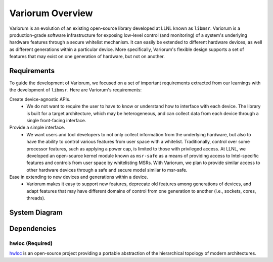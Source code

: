 Variorum Overview
=================

Variorum is an evolution of an existing open-source library developed at LLNL
known as ``libmsr``. Variorum is a production-grade software infrastructure for
exposing low-level control (and monitoring) of a system's underlying hardware
features through a secure whitelist mechanism. It can easily be extended to
different hardware devices, as well as different generations within a
particular device. More specifically, Variorum's flexible design supports a set
of features that may exist on one generation of hardware, but not on another.

Requirements
------------
To guide the development of Variorum, we focused on a set of important
requirements extracted from our learnings with the development of ``libmsr``.
Here are Variorum's requirements:

Create device-agnostic APIs.
  * We do not want to require the user to have to know or understand how to interface with each device. The library is built for a target architecture, which may be heterogeneous, and can collect data from each device through a single front-facing interface.

Provide a simple interface.
  * We want users and tool developers to not only collect information from the underlying hardware, but also to have the ability to control various features from user space with a whitelist. Traditionally, control over some processor features, such as applying a power cap, is limited to those with privileged access. At LLNL, we developed an open-source kernel module known as ``msr-safe`` as a means of providing access to Intel-specific features and controls from user space by whitelisting MSRs. With Variorum, we plan to provide similar access to other hardware devices through a safe and secure model similar to msr-safe.

Ease in extending to new devices and generations within a device.
  * Variorum makes it easy to support new features, deprecate old features among generations of devices, and adapt features that may have different domains of control from one generation to another (i.e., sockets, cores, threads).


System Diagram
--------------
..  image:: images/VariorumSystemDesign.png
    :height: 600px
    :align: center


Dependencies
------------

hwloc (Required)
""""""""""""""""
`hwloc <https://www.open-mpi.org/projects/hwloc/>`_ is an open-source project
providing a portable abstraction of the hierarchical topology of modern
architectures.
